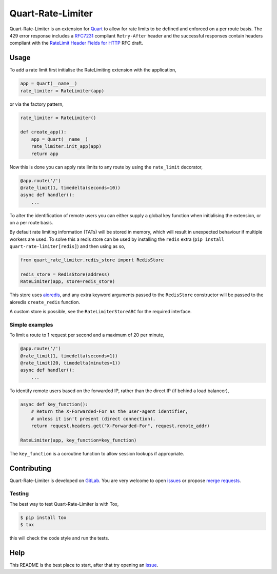 Quart-Rate-Limiter
==================

|Build Status| |pypi| |python| |license|

Quart-Rate-Limiter is an extension for `Quart
<https://gitlab.com/pgjones/quart>`_ to allow for rate limits to be
defined and enforced on a per route basis. The 429 error response
includes a `RFC7231
<https://tools.ietf.org/html/rfc7231#section-7.1.3>`_ compliant
``Retry-After`` header and the successful responses contain headers
compliant with the `RateLimit Header Fields for HTTP
<https://tools.ietf.org/html/draft-polli-ratelimit-headers-00>`_ RFC
draft.

Usage
-----

To add a rate limit first initialise the RateLimiting extension with
the application,

.. code-block:: python

    app = Quart(__name__)
    rate_limiter = RateLimiter(app)

or via the factory pattern,

.. code-block:: python

    rate_limiter = RateLimiter()

    def create_app():
        app = Quart(__name__)
        rate_limiter.init_app(app)
        return app

Now this is done you can apply rate limits to any route by using the
``rate_limit`` decorator,

.. code-block:: python

    @app.route('/')
    @rate_limit(1, timedelta(seconds=10))
    async def handler():
        ...

To alter the identification of remote users you can either supply a
global key function when initialising the extension, or on a per route
basis.

By default rate limiting information (TATs) will be stored in memory,
which will result in unexpected behaviour if multiple workers are
used. To solve this a redis store can be used by installing the
``redis`` extra (``pip install quart-rate-limiter[redis]``) and then
using as so,

.. code-block:: python

    from quart_rate_limiter.redis_store import RedisStore

    redis_store = RedisStore(address)
    RateLimiter(app, store=redis_store)

This store uses `aioredis <https://github.com/aio-libs/aioredis>`_,
and any extra keyword arguments passed to the ``RedisStore``
constructor will be passed to the aioredis ``create_redis`` function.

A custom store is possible, see the ``RateLimiterStoreABC`` for the
required interface.

Simple examples
~~~~~~~~~~~~~~~

To limit a route to 1 request per second and a maximum of 20 per minute,

.. code-block:: python

    @app.route('/')
    @rate_limit(1, timedelta(seconds=1))
    @rate_limit(20, timedelta(minutes=1))
    async def handler():
        ...

To identify remote users based on the forwarded IP, rather than the
direct IP (if behind a load balancer),

.. code-block:: python

    async def key_function():
        # Return the X-Forwarded-For as the user-agent identifier,
        # unless it isn't present (direct connection).
        return request.headers.get("X-Forwarded-For", request.remote_addr)

    RateLimiter(app, key_function=key_function)

The ``key_function`` is a coroutine function to allow session lookups
if appropriate.

Contributing
------------

Quart-Rate-Limiter is developed on `GitLab
<https://gitlab.com/pgjones/quart-rate-limiter>`_. You are very welcome to
open `issues <https://gitlab.com/pgjones/quart-rate-limiter/issues>`_ or
propose `merge requests
<https://gitlab.com/pgjones/quart-rate-limiter/merge_requests>`_.

Testing
~~~~~~~

The best way to test Quart-Rate-Limiter is with Tox,

.. code-block:: console

    $ pip install tox
    $ tox

this will check the code style and run the tests.

Help
----

This README is the best place to start, after that try opening an
`issue <https://gitlab.com/pgjones/quart-rate-limiter/issues>`_.


.. |Build Status| image:: https://gitlab.com/pgjones/quart-rate-limiter/badges/master/pipeline.svg
   :target: https://gitlab.com/pgjones/quart-rate-limiter/commits/master

.. |pypi| image:: https://img.shields.io/pypi/v/quart-rate-limiter.svg
   :target: https://pypi.python.org/pypi/Quart-Rate-Limiter/

.. |python| image:: https://img.shields.io/pypi/pyversions/quart-rate-limiter.svg
   :target: https://pypi.python.org/pypi/Quart-Rate-Limiter/

.. |license| image:: https://img.shields.io/badge/license-MIT-blue.svg
   :target: https://gitlab.com/pgjones/quart-rate-limiter/blob/master/LICENSE
